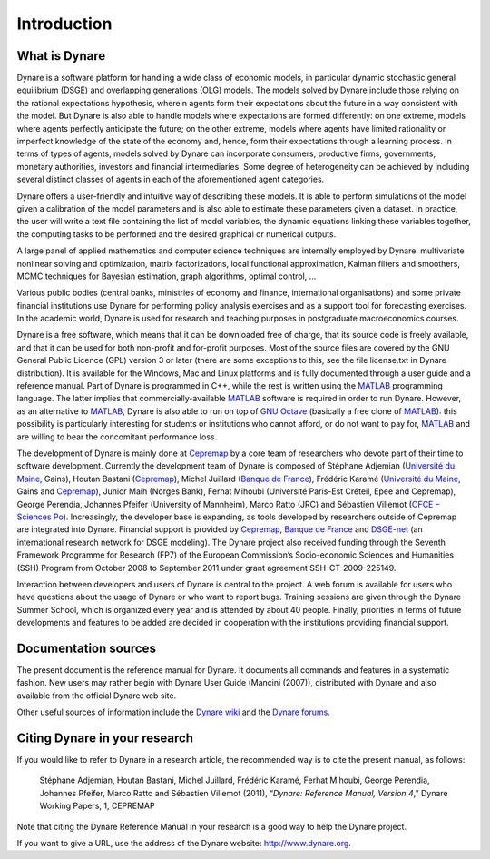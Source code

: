 .. _introduction:

**************
 Introduction
**************

.. introduction_what-is_dynare:

What is Dynare
--------------


Dynare is a software platform for handling a wide class of economic
models, in particular dynamic stochastic general equilibrium (DSGE)
and overlapping generations (OLG) models. The models solved by Dynare
include those relying on the rational expectations hypothesis, wherein
agents form their expectations about the future in a way consistent
with the model. But Dynare is also able to handle models where
expectations are formed differently: on one extreme, models where
agents perfectly anticipate the future; on the other extreme, models
where agents have limited rationality or imperfect knowledge of the
state of the economy and, hence, form their expectations through a
learning process. In terms of types of agents, models solved by Dynare
can incorporate consumers, productive firms, governments, monetary
authorities, investors and financial intermediaries. Some degree of
heterogeneity can be achieved by including several distinct classes of
agents in each of the aforementioned agent categories.

Dynare offers a user-friendly and intuitive way of describing these
models. It is able to perform simulations of the model given a
calibration of the model parameters and is also able to estimate these
parameters given a dataset. In practice, the user will write a text
file containing the list of model variables, the dynamic equations
linking these variables together, the computing tasks to be performed
and the desired graphical or numerical outputs.

A large panel of applied mathematics and computer science techniques
are internally employed by Dynare: multivariate nonlinear solving and
optimization, matrix factorizations, local functional approximation,
Kalman filters and smoothers, MCMC techniques for Bayesian estimation,
graph algorithms, optimal control, …

Various public bodies (central banks, ministries of economy and
finance, international organisations) and some private financial
institutions use Dynare for performing policy analysis exercises and
as a support tool for forecasting exercises. In the academic world,
Dynare is used for research and teaching purposes in postgraduate
macroeconomics courses.

Dynare is a free software, which means that it can be downloaded free
of charge, that its source code is freely available, and that it can
be used for both non-profit and for-profit purposes. Most of the
source files are covered by the GNU General Public Licence (GPL)
version 3 or later (there are some exceptions to this, see the file
license.txt in Dynare distribution). It is available for the Windows,
Mac and Linux platforms and is fully documented through a user guide
and a reference manual. Part of Dynare is programmed in C++, while the
rest is written using the `MATLAB`_ programming language. The latter
implies that commercially-available `MATLAB`_ software is required in
order to run Dynare. However, as an alternative to `MATLAB`_, Dynare
is also able to run on top of `GNU Octave`_ (basically a free clone of
`MATLAB`_): this possibility is particularly interesting for students
or institutions who cannot afford, or do not want to pay for,
`MATLAB`_ and are willing to bear the concomitant performance loss.

The development of Dynare is mainly done at `Cepremap`_ by a core team
of researchers who devote part of their time to software
development. Currently the development team of Dynare is composed of
Stéphane Adjemian (`Université du Maine`_, Gains), Houtan Bastani
(`Cepremap`_), Michel Juillard (`Banque de France`_), Frédéric Karamé
(`Université du Maine`_, Gains and `Cepremap`_), Junior Maih (Norges
Bank), Ferhat Mihoubi (Université Paris-Est Créteil, Epee and
Cepremap), George Perendia, Johannes Pfeifer (University of Mannheim),
Marco Ratto (JRC) and Sébastien Villemot (`OFCE – Sciences Po`_). Increasingly,
the developer base is expanding, as tools developed by researchers
outside of Cepremap are integrated into Dynare. Financial support is
provided by `Cepremap`_, `Banque de France`_ and `DSGE-net`_ (an
international research network for DSGE modeling). The Dynare project
also received funding through the Seventh Framework Programme for
Research (FP7) of the European Commission’s Socio-economic Sciences
and Humanities (SSH) Program from October 2008 to September 2011 under
grant agreement SSH-CT-2009-225149.

Interaction between developers and users of Dynare is central to the
project. A web forum is available for users who have questions about
the usage of Dynare or who want to report bugs. Training sessions are
given through the Dynare Summer School, which is organized every year
and is attended by about 40 people. Finally, priorities in terms of
future developments and features to be added are decided in
cooperation with the institutions providing financial support.

.. introduction_documentation-sources:

Documentation sources
---------------------

The present document is the reference manual for Dynare. It documents
all commands and features in a systematic fashion. New users may
rather begin with Dynare User Guide (Mancini (2007)), distributed with
Dynare and also available from the official Dynare web site.

Other useful sources of information include the `Dynare wiki`_ and the `Dynare forums`_.

.. introduction_citation:

Citing Dynare in your research
------------------------------

If you would like to refer to Dynare in a research article, the
recommended way is to cite the present manual, as follows:


    Stéphane Adjemian, Houtan Bastani, Michel Juillard, Frédéric
    Karamé, Ferhat Mihoubi, George Perendia, Johannes Pfeifer, Marco
    Ratto and Sébastien Villemot (2011), “*Dynare: Reference Manual,
    Version 4*,” Dynare Working Papers, 1, CEPREMAP

Note that citing the Dynare Reference Manual in your research is a
good way to help the Dynare project.

If you want to give a URL, use the address of the Dynare website:
http://www.dynare.org.




.. _Dynare wiki: http://www.dynare.org/DynareWiki
.. _Dynare forums: http://www.dynare.org/phpBB3
.. _GNU Octave: http://www.octave.org/
.. _MATLAB: http://www.mathworks.com/products/matlab/
.. _Cepremap: http://www.cepremap.fr
.. _Université du Maine: http://www.univ-lemans.fr
.. _Banque de France: http://www.banque-france.fr
.. _DSGE-net: http://www.dsge.net
.. _OFCE – Sciences Po: http://www.ofce.fr
